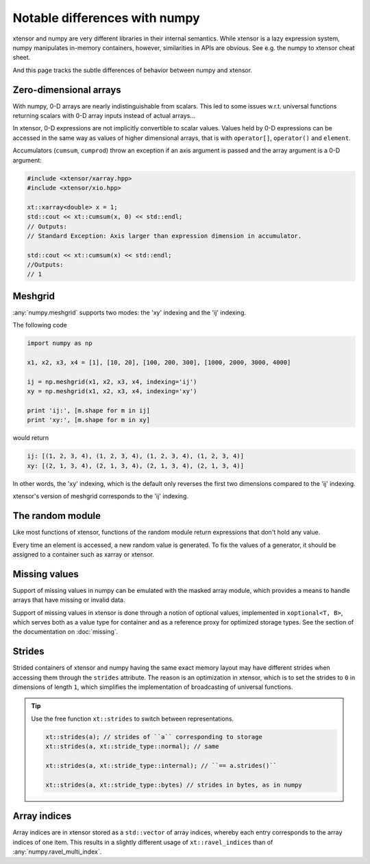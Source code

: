 .. Copyright (c) 2016, Johan Mabille, Sylvain Corlay and Wolf Vollprecht

   Distributed under the terms of the BSD 3-Clause License.

   The full license is in the file LICENSE, distributed with this software.

Notable differences with numpy
==============================

.. image:: numpy.svg
   :height: 100px
   :align: right

xtensor and numpy are very different libraries in their internal semantics. While xtensor
is a lazy expression system, numpy manipulates in-memory containers, however, similarities in
APIs are obvious. See e.g. the numpy to xtensor cheat sheet.

And this page tracks the subtle differences of behavior between numpy and xtensor.

Zero-dimensional arrays
-----------------------

With numpy, 0-D arrays are nearly indistinguishable from scalars. This led to some issues w.r.t.
universal functions returning scalars with 0-D array inputs instead of actual arrays...

In xtensor, 0-D expressions are not implicitly convertible to scalar values. Values held by 0-D
expressions can be accessed in the same way as values of higher dimensional arrays, that is with
``operator[]``, ``operator()`` and ``element``.

Accumulators (``cumsum``, ``cumprod``) throw an exception if an axis argument is passed and the
array argument is a 0-D argument:

.. code::

    #include <xtensor/xarray.hpp>
    #include <xtensor/xio.hpp>

    xt::xarray<double> x = 1;
    std::cout << xt::cumsum(x, 0) << std::endl;
    // Outputs:
    // Standard Exception: Axis larger than expression dimension in accumulator.

    std::cout << xt::cumsum(x) << std::endl;
    //Outputs:
    // 1

Meshgrid
--------

:any:`numpy.meshgrid` supports two modes: the 'xy' indexing and the 'ij' indexing.

The following code

.. code-block:: python

    import numpy as np

    x1, x2, x3, x4 = [1], [10, 20], [100, 200, 300], [1000, 2000, 3000, 4000]

    ij = np.meshgrid(x1, x2, x3, x4, indexing='ij')
    xy = np.meshgrid(x1, x2, x3, x4, indexing='xy')

    print 'ij:', [m.shape for m in ij]
    print 'xy:', [m.shape for m in xy]


would return

.. code-block:: python

    ij: [(1, 2, 3, 4), (1, 2, 3, 4), (1, 2, 3, 4), (1, 2, 3, 4)]
    xy: [(2, 1, 3, 4), (2, 1, 3, 4), (2, 1, 3, 4), (2, 1, 3, 4)]

In other words, the 'xy' indexing, which is the default only reverses the first two dimensions
compared to the 'ij' indexing.

xtensor's version of meshgrid corresponds to the 'ij' indexing.

The random module
-----------------

Like most functions of xtensor, functions of the random module return expressions that don't hold any value.

Every time an element is accessed, a new random value is generated. To fix the values of a generator, it should
be assigned to a container such as xarray or xtensor.

Missing values
--------------

Support of missing values in numpy can be emulated with the masked array module,
which provides a means to handle arrays that have missing or invalid data.

Support of missing values in xtensor is done through a notion of optional values, implemented in ``xoptional<T, B>``, which serves both as a value type for container and as a reference proxy for optimized storage types. See the section of the documentation on :doc:`missing`.

Strides
-------

Strided containers of xtensor and numpy having the same exact memory layout may have different strides when accessing them through the ``strides`` attribute.
The reason is an optimization in xtensor, which is to set the strides to ``0`` in dimensions of length ``1``, which simplifies the implementation of broadcasting of universal functions.

.. tip::

    Use the free function ``xt::strides`` to switch between representations.

    .. code-block:: cpp

        xt::strides(a); // strides of ``a`` corresponding to storage
        xt::strides(a, xt::stride_type::normal); // same

        xt::strides(a, xt::stride_type::internal); // ``== a.strides()``

        xt::strides(a, xt::stride_type::bytes) // strides in bytes, as in numpy


Array indices
-------------

Array indices are in xtensor stored as a ``std::vector`` of array indices, whereby each entry corresponds to the array indices of one item. This results in a slightly different usage of ``xt::ravel_indices`` than of :any:`numpy.ravel_multi_index`.
